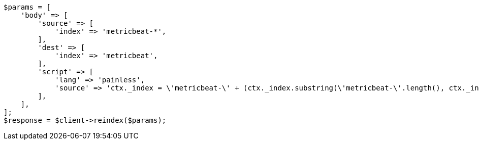 // docs/reindex.asciidoc:784

[source, php]
----
$params = [
    'body' => [
        'source' => [
            'index' => 'metricbeat-*',
        ],
        'dest' => [
            'index' => 'metricbeat',
        ],
        'script' => [
            'lang' => 'painless',
            'source' => 'ctx._index = \'metricbeat-\' + (ctx._index.substring(\'metricbeat-\'.length(), ctx._index.length())) + \'-1\'',
        ],
    ],
];
$response = $client->reindex($params);
----
